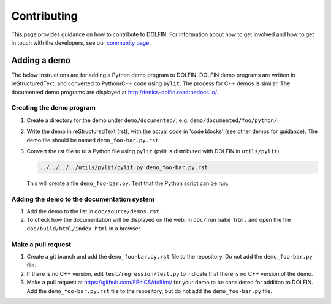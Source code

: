 ============
Contributing
============

This page provides guidance on how to contribute to DOLFIN. For information
about how to get involved and how to get in touch with the developers, see
our `community page <https://fenicsproject.org/community/>`_.


Adding a demo
=============

The below instructions are for adding a Python demo program to DOLFIN.
DOLFIN demo programs are written in reStructuredText, and converted to
Python/C++ code using ``pylit``. The process for C++ demos is similar.
The documented demo programs are displayed at
http://fenics-dolfin.readthedocs.io/.


Creating the demo program
-------------------------

1. Create a directory for the demo under ``demo/documented/``,
   e.g. ``demo/documented/foo/python/``.
2. Write the demo in reStructuredText (rst), with the actual code in
   'code blocks' (see other demos for guidance). The demo file should
   be named ``demo_foo-bar.py.rst``.
3. Convert the rst file to to a Python file using ``pylit`` (pylit is
   distributed with DOLFIN in ``utils/pylit``)

   .. code-block:: ruby

      ../../../../utils/pylit/pylit.py demo_foo-bar.py.rst

   This will create a file ``demo_foo-bar.py``. Test that the Python
   script can be run.


Adding the demo to the documentation system
-------------------------------------------

1. Add the demo to the list in ``doc/source/demos.rst``.
2. To check how the documentation will be displayed on the web, in
   ``doc/`` run ``make html`` and open the file
   ``doc/build/html/index.html`` in a browser.


Make a pull request
-------------------

1. Create a git branch and add the ``demo_foo-bar.py.rst`` file to the
   repository. Do not add the ``demo_foo-bar.py`` file.
2. If there is no C++ version, edit ``test/regression/test.py`` to
   indicate that there is no C++ version of the demo.
3. Make a pull request at
   https://github.com/FEniCS/dolfinx/ for your
   demo to be considered for addition to DOLFIN. Add the
   ``demo_foo-bar.py.rst`` file to the repository, but do not add the
   ``demo_foo-bar.py`` file.
